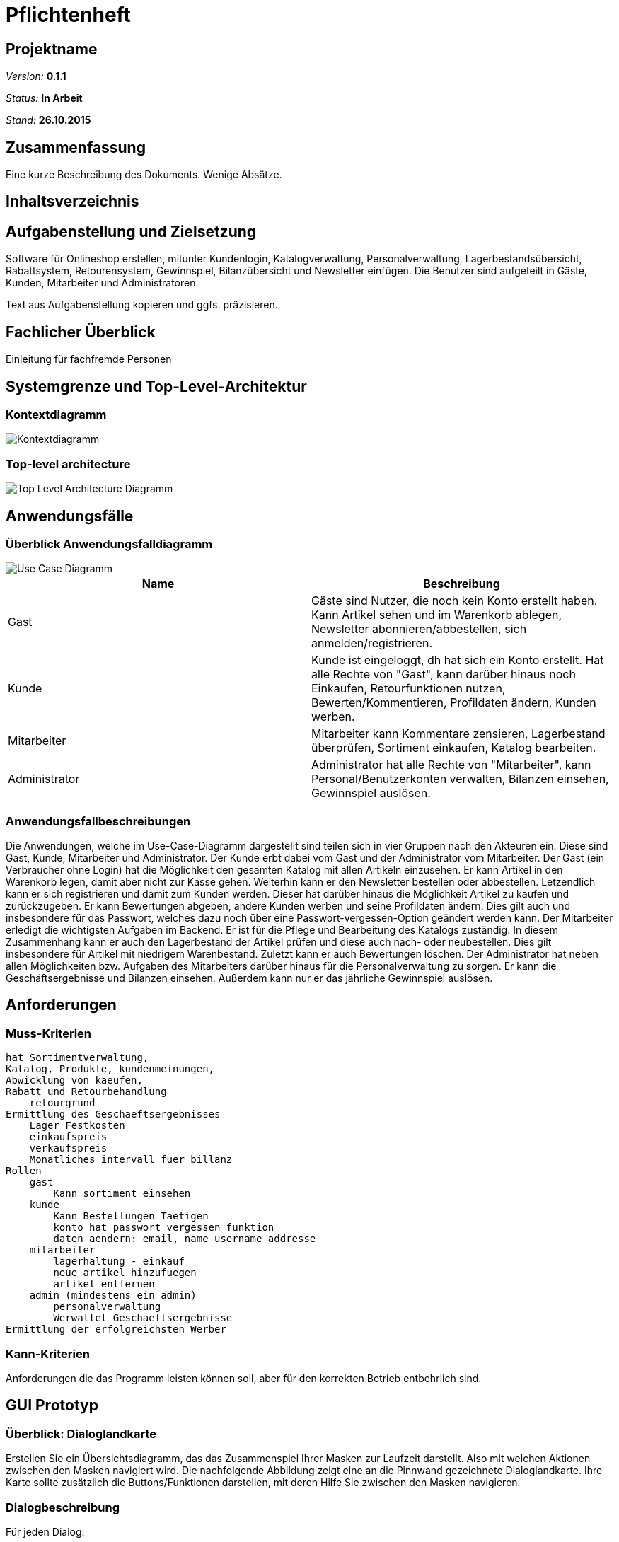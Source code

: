 :imagesdir: ./Bilder

= Pflichtenheft

== Projektname

__Version:__    *0.1.1*

__Status:__     *In Arbeit*

__Stand:__      *26.10.2015*

== Zusammenfassung
Eine kurze Beschreibung des Dokuments. Wenige Absätze.

== Inhaltsverzeichnis

== Aufgabenstellung und Zielsetzung
Software für Onlineshop erstellen, mitunter Kundenlogin, Katalogverwaltung, Personalverwaltung, Lagerbestandsübersicht, Rabattsystem, Retourensystem, Gewinnspiel, Bilanzübersicht und Newsletter einfügen. Die Benutzer sind aufgeteilt in Gäste, Kunden, Mitarbeiter und Administratoren.

Text aus Aufgabenstellung kopieren und ggfs. präzisieren.

== Fachlicher Überblick
Einleitung für fachfremde Personen

== Systemgrenze und Top-Level-Architektur

=== Kontextdiagramm
image::Component_Diagram__Kontextdiagramm.png[Kontextdiagramm]

=== Top-level architecture
image::Top-Level-Architecture_Diagramm.png[Top Level Architecture Diagramm]

== Anwendungsfälle

=== Überblick Anwendungsfalldiagramm

image::Use-Case-Diagramm.png[Use Case Diagramm]

// See http://asciidoctor.org/docs/user-manual/#tables
[options="header"]
|===
|Name |Beschreibung 
|Gast  |Gäste sind Nutzer, die noch kein Konto erstellt haben. Kann Artikel sehen und im Warenkorb ablegen, Newsletter abonnieren/abbestellen, sich anmelden/registrieren. 
|Kunde  |Kunde ist eingeloggt, dh hat sich ein Konto erstellt. Hat alle Rechte von "Gast", kann darüber hinaus noch Einkaufen, Retourfunktionen nutzen, Bewerten/Kommentieren, Profildaten ändern, Kunden werben.  
|Mitarbeiter  |Mitarbeiter kann Kommentare zensieren, Lagerbestand überprüfen, Sortiment einkaufen, Katalog bearbeiten. 
|Administrator  |Administrator hat alle Rechte von "Mitarbeiter", kann Personal/Benutzerkonten verwalten, Bilanzen einsehen, Gewinnspiel auslösen. 
|===

=== Anwendungsfallbeschreibungen

Die Anwendungen, welche im Use-Case-Diagramm dargestellt sind teilen sich in vier Gruppen nach den Akteuren ein. Diese sind Gast, Kunde, Mitarbeiter und Administrator. Der Kunde erbt dabei vom Gast und der Administrator vom Mitarbeiter. 
Der Gast (ein Verbraucher ohne Login) hat die Möglichkeit den gesamten Katalog mit allen Artikeln einzusehen. Er kann Artikel in den Warenkorb legen, damit aber nicht zur Kasse gehen. Weiterhin kann er den Newsletter bestellen oder abbestellen. Letzendlich kann er sich registrieren und damit zum Kunden werden. Dieser hat darüber hinaus die Möglichkeit Artikel zu kaufen und zurückzugeben. Er kann Bewertungen abgeben, andere Kunden werben und seine Profildaten ändern. Dies gilt auch und insbesondere für das Passwort, welches dazu noch über eine Passwort-vergessen-Option geändert werden kann.
Der Mitarbeiter erledigt die wichtigsten Aufgaben im Backend. Er ist für die Pflege und Bearbeitung des Katalogs zuständig. In diesem Zusammenhang kann er auch den Lagerbestand der Artikel prüfen und diese auch nach- oder neubestellen. Dies gilt insbesondere für Artikel mit niedrigem Warenbestand. Zuletzt kann er auch Bewertungen löschen. Der Administrator hat neben allen Möglichkeiten bzw. Aufgaben des Mitarbeiters darüber hinaus für die Personalverwaltung zu sorgen. Er kann die Geschäftsergebnisse und Bilanzen einsehen. Außerdem kann nur er das jährliche Gewinnspiel auslösen.

== Anforderungen

=== Muss-Kriterien
    hat Sortimentverwaltung,
    Katalog, Produkte, kundenmeinungen,
    Abwicklung von kaeufen,
    Rabatt und Retourbehandlung
        retourgrund
    Ermittlung des Geschaeftsergebnisses
        Lager Festkosten
        einkaufspreis
        verkaufspreis
        Monatliches intervall fuer billanz
    Rollen
        gast
            Kann sortiment einsehen
        kunde
            Kann Bestellungen Taetigen
            konto hat passwort vergessen funktion
            daten aendern: email, name username addresse
        mitarbeiter
            lagerhaltung - einkauf
            neue artikel hinzufuegen
            artikel entfernen
        admin (mindestens ein admin)
            personalverwaltung
            Werwaltet Geschaeftsergebnisse
    Ermittlung der erfolgreichsten Werber

=== Kann-Kriterien
Anforderungen die das Programm leisten können soll, aber für den korrekten Betrieb entbehrlich sind.

== GUI Prototyp

=== Überblick: Dialoglandkarte
Erstellen Sie ein Übersichtsdiagramm, das das Zusammenspiel Ihrer Masken zur Laufzeit darstellt. Also mit welchen Aktionen zwischen den Masken navigiert wird. Die nachfolgende Abbildung zeigt eine an die Pinnwand gezeichnete Dialoglandkarte. Ihre Karte sollte zusätzlich die Buttons/Funktionen darstellen, mit deren Hilfe Sie zwischen den Masken navigieren.

=== Dialogbeschreibung
Für jeden Dialog:

1. Kurze textuelle Dialogbeschreibung eingefügt: Was soll der jeweilige Dialog? Was kann man damit tun? Überblick?
2. Maskenentwürfe (Screenshot, Mockup)
3. Maskenelemente (Ein/Ausgabefelder, Aktionen wie Buttons, Listen, …)
4. Evtl. Maskendetails, spezielle Widgets

== Datenmodell

=== Überblick: Klassendiagramm
UML-Analyseklassendiagramm

=== Klassen und Enumerationen
Dieser Abschnitt stellt eine Vereinigung von Glossar und der Beschreibung von Klassen/Enumerationen dar. Jede Klasse und Enumeration wird in Form eines Glossars textuell beschrieben. Zusätzlich werden eventuellen Konsistenz- und Formatierungsregeln aufgeführt.

// See http://asciidoctor.org/docs/user-manual/#tables
[options="header"]
|===
|Klasse/Enumeration |Beschreibung |
|…                  |…            |
|===

== Aktzeptanztestfälle
Mithilfe von Akzeptanztests wird geprüft, ob die Software die funktionalen Erwartungen und Anforderungen im Gebrauch erfüllt. Diese sollen und können aus den Anwendungsfallbeschreibungen und den UML-Sequenzdiagrammen abgeleitet werden. D.h., pro (komplexen) Anwendungsfall gibt es typischerweise mindestens ein Sequenzdiagramm (welches ein Szenarium beschreibt). Für jedes Szenarium sollte es einen Akzeptanztestfall geben. Listen Sie alle Akzeptanztestfälle in tabellarischer Form auf.
Jeder Testfall soll mit einer ID versehen werde, um später zwischen den Dokumenten (z.B. im Test-Plan) referenzieren zu können.

[options="header"]
|===
|ID|Szenario|Vorbedingung|Aktion|Nachbedingung
|1.1|Nutzer-Regristrierung|Der Besucher ist noch nicht eingeloggt|Der Nutzer gibt seine Daten ein und klickt "Registrieren"|Ein Nutzer Account wurde angelegt. Rückkehr zum Welcome-Screen.
|1.2|Nutzer-Regristrierung|Der Besucher ist noch nicht eingeloggt|Der Nutzer gibt unvollständige/bereits vorhandene Daten ein und klickt "Registrieren"|Es wird kein Account angelegt. Rückkehr zum Registrierungs-Screen.
|2.1|Login|Der Besucher ist noch nicht eingeloggt|Der Besucher gibt seine korrekten Daten in das Login-Formular ein und klickt "Login"|Der Besucher wird eingeloggt. Rückkehr zum Welcome-Sreen
|2.2|Login|Der Besucher ist noch nicht eingeloggt|Der Besucher gibt inkorrekte Daten in das Login-Formular ein und klickt "Login"|Der Besucher wird nicht eingeloggt. Rückkehr zum Login-Sreen
|2.3|Passwort vergessen|Der Besucher ist noch nicht eingeloggt|Username eingeben. "Passwort vergessen" klicken|	Passwort-Mail wird versendet
|3.1|Katalog|-|"Katalog"-Link klicken|Katalog wird angezeigt
|4.1|Artikelansicht|-|Artikel anklicken|Artikelseite wird angezeigt
|5.1|Warenkorb|Genug Artikel vorhanden|"Warenkorb hinzufügen-Button" wird geklickt|Der Artikel wird in den Warenkorb gelegt
|5.2|Warenkorb|nicht genug Artikel vorhanden|"Warenkorb hinzufügen-Button" wird geklickt|Fehlermeldung: Lieferung derzeit nicht möglich
|6.1|Artikel kaufen|Nutzer eingeloggt. Artikel im Warenkorb|"Kaufen"-Button klicken|Artikelmenge wird verringert. Nutzer erhält Bestätigungsmail. Verkauf in Bilanz
|7.1|Artikel bewerten/kommentieren|Nutzer eingeloggt. Noch keine Bewertung|Bewertung wird abgegeben|Bewertung wird Mitarbeiter zur Prüfung vorgelegt
|7.2|Artikel bewerten/kommentieren|Nutzer eingeloggt. Es wurde bereits eine Bewertung abgegeben|Bewertung wird abgegeben|Fehler: Nur eine Bewertung pro Kunde/Artikel
|8.1|Profildaten ändern|Nutzer eingeloggt|Nutzer gibt neue Daten ein|Neue Daten werden in die Kundenliste übernommen
|9.1|Lagerbestand einsehen|Mitarbeiter eingeloggt|Lager-Übersicht aufrufen|Der Lagerbestand wird aufgelistet
|10.1|Sortiment einkaufen|Mitarbeiter eingeloggt|Anzahl und Artikel auswählen und Nachbestellung abschicken|Der Lagerbestand erhöht sich. Der Einkauf wird in der Bilanz verbucht
|11.1|Katalog bearbeiten|Mitarbeiter eingeloggt|Formular mit Name, Beschreibung, Preis, Bild ausfüllen|Der Artikel erscheint im Katalog/Lager
|11.2|Katalog bearbeiten|Mitarbeiter eingeloggt|Formular unvollständig ausfüllen|Fehler: Fehlerhafte Artikelbeschreibung
|12.1|Bewertung ablehnen|Mitarbeiter eingeloggt|Nutzerkommentar wird per Button abgelehnt|Kommentar wird gelöscht
|13.1|Personal verwalten|Admin eingeloggt|Mitarbeiterliste einsehen. Mitarbeiter/Admin anlegen/löschen|Mitarbeiter/Admin wird gespeichert/gelöscht.
|13.2|Personal verwalten|Admin eingeloggt|Letzten Admin entfernen|Fehler: Ein Admin muss erhalten bleiben.
|14.1|Gewinnspiel|Admin eingeloggt|"Gewinnspiel auslösen" Button klicken|Die 10% besten Werber werden ausgegeben
|15.1|Kunden werben|Nutzer eingeloggt||
|16.1|Rabattsystem|Verkauf liegt 30 Tage zurück|Rabattabrechnung |5% der Einkaufsumme der geworbenen Kunden wurden gutgeschrieben
|16.2|Rabattsystem|Nutzer eingeloggt. Rabatt vorhanden|Nutzer kauft Artikel|Einkaufspreis wird um Rabatt (höchstens 20%) verringert
|===
== Offene Punkte
Offene Punkte werden entweder direkt in der Spezifikation notiert. Wenn das Pflichtenheft  zum finalen Review vorgelegt wird, sollte es keine offenen Punkte mehr geben.
